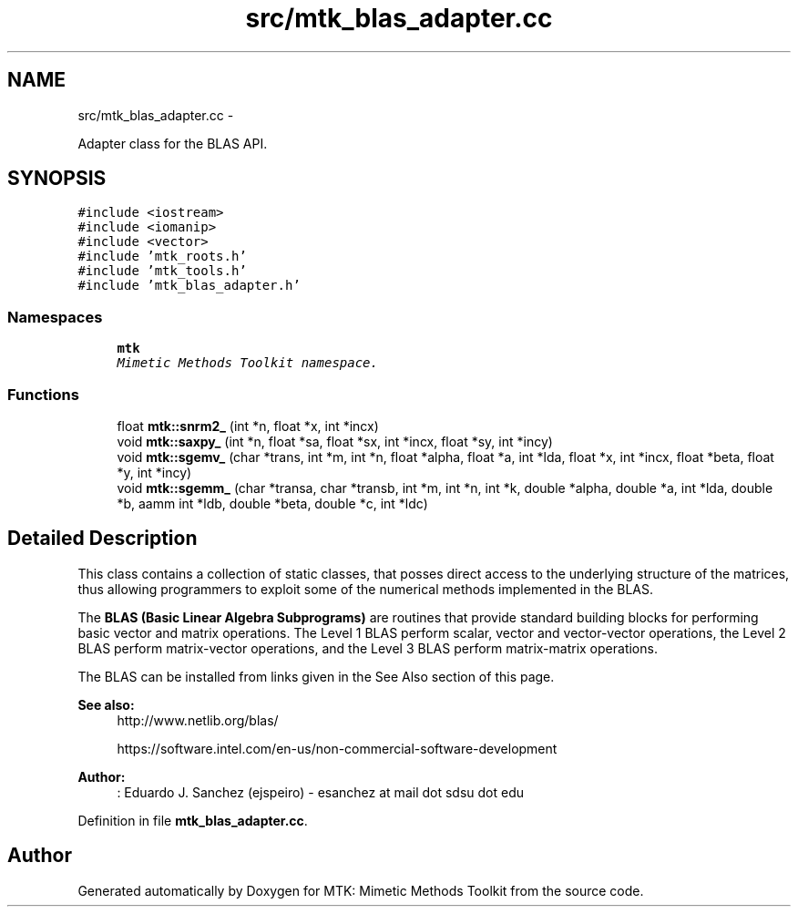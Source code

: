 .TH "src/mtk_blas_adapter.cc" 3 "Mon Dec 14 2015" "MTK: Mimetic Methods Toolkit" \" -*- nroff -*-
.ad l
.nh
.SH NAME
src/mtk_blas_adapter.cc \- 
.PP
Adapter class for the BLAS API\&.  

.SH SYNOPSIS
.br
.PP
\fC#include <iostream>\fP
.br
\fC#include <iomanip>\fP
.br
\fC#include <vector>\fP
.br
\fC#include 'mtk_roots\&.h'\fP
.br
\fC#include 'mtk_tools\&.h'\fP
.br
\fC#include 'mtk_blas_adapter\&.h'\fP
.br

.SS "Namespaces"

.in +1c
.ti -1c
.RI " \fBmtk\fP"
.br
.RI "\fIMimetic Methods Toolkit namespace\&. \fP"
.in -1c
.SS "Functions"

.in +1c
.ti -1c
.RI "float \fBmtk::snrm2_\fP (int *n, float *x, int *incx)"
.br
.ti -1c
.RI "void \fBmtk::saxpy_\fP (int *n, float *sa, float *sx, int *incx, float *sy, int *incy)"
.br
.ti -1c
.RI "void \fBmtk::sgemv_\fP (char *trans, int *m, int *n, float *alpha, float *a, int *lda, float *x, int *incx, float *beta, float *y, int *incy)"
.br
.ti -1c
.RI "void \fBmtk::sgemm_\fP (char *transa, char *transb, int *m, int *n, int *k, double *alpha, double *a, int *lda, double *b, aamm int *ldb, double *beta, double *c, int *ldc)"
.br
.in -1c
.SH "Detailed Description"
.PP 
This class contains a collection of static classes, that posses direct access to the underlying structure of the matrices, thus allowing programmers to exploit some of the numerical methods implemented in the BLAS\&.
.PP
The \fBBLAS (Basic Linear Algebra Subprograms)\fP are routines that provide standard building blocks for performing basic vector and matrix operations\&. The Level 1 BLAS perform scalar, vector and vector-vector operations, the Level 2 BLAS perform matrix-vector operations, and the Level 3 BLAS perform matrix-matrix operations\&.
.PP
The BLAS can be installed from links given in the See Also section of this page\&.
.PP
\fBSee also:\fP
.RS 4
http://www.netlib.org/blas/
.PP
https://software.intel.com/en-us/non-commercial-software-development
.RE
.PP
\fBAuthor:\fP
.RS 4
: Eduardo J\&. Sanchez (ejspeiro) - esanchez at mail dot sdsu dot edu 
.RE
.PP

.PP
Definition in file \fBmtk_blas_adapter\&.cc\fP\&.
.SH "Author"
.PP 
Generated automatically by Doxygen for MTK: Mimetic Methods Toolkit from the source code\&.
